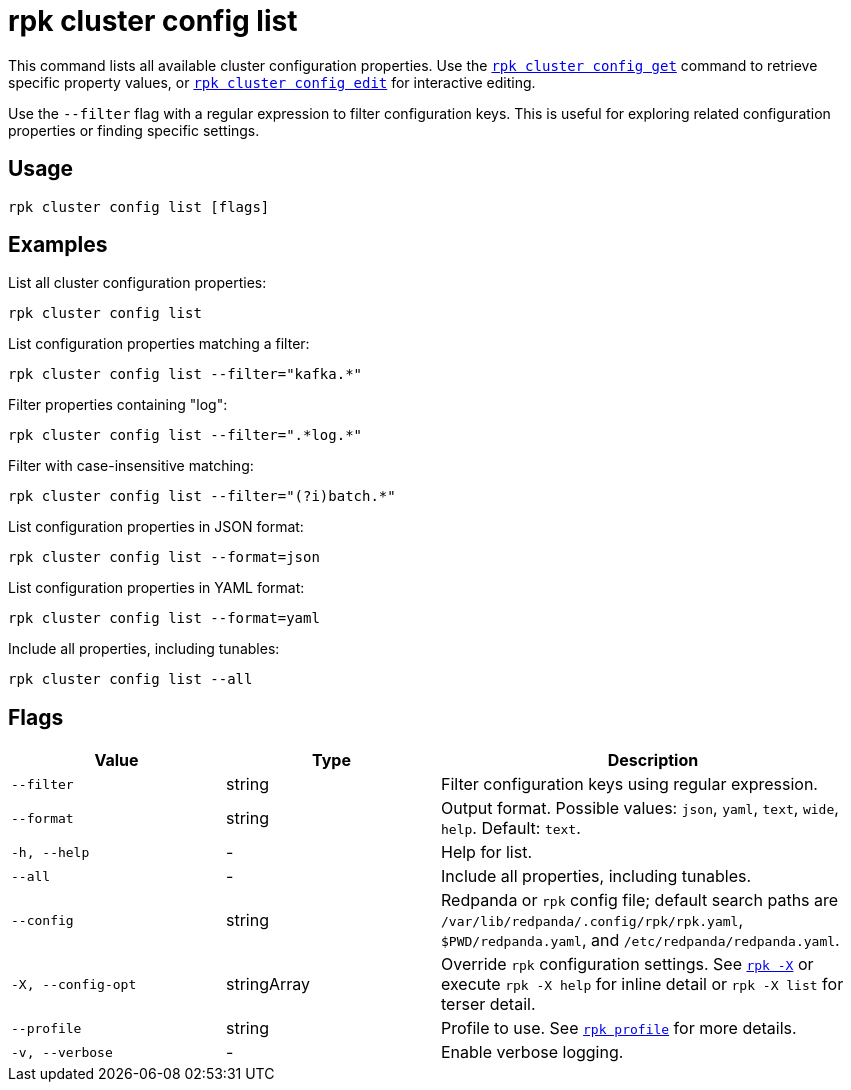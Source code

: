 = rpk cluster config list

This command lists all available cluster configuration properties. Use the xref:reference:rpk/rpk-cluster/rpk-cluster-config-get.adoc[`rpk cluster config get`] command to retrieve specific property values, or xref:reference:rpk/rpk-cluster/rpk-cluster-config-edit.adoc[`rpk cluster config edit`] for interactive editing.

Use the `--filter` flag with a regular expression to filter configuration keys. This is useful for exploring related configuration properties or finding specific settings.

== Usage

[,bash]
----
rpk cluster config list [flags]
----

== Examples

List all cluster configuration properties:

[,bash]
----
rpk cluster config list
----

List configuration properties matching a filter:

[,bash]
----
rpk cluster config list --filter="kafka.*"
----

Filter properties containing "log":

[,bash]
----
rpk cluster config list --filter=".*log.*"
----

Filter with case-insensitive matching:

[,bash]
----
rpk cluster config list --filter="(?i)batch.*"
----

List configuration properties in JSON format:

[,bash]
----
rpk cluster config list --format=json
----

List configuration properties in YAML format:

[,bash]
----
rpk cluster config list --format=yaml
----

Include all properties, including tunables:

[,bash]
----
rpk cluster config list --all
----

== Flags

[cols="1m,1a,2a"]
|===
|*Value* |*Type* |*Description*

|--filter |string |Filter configuration keys using regular expression.

|--format |string |Output format. Possible values: `json`, `yaml`, `text`, `wide`, `help`. Default: `text`.

|-h, --help |- |Help for list.

|--all |- |Include all properties, including tunables.

|--config |string |Redpanda or `rpk` config file; default search paths are `/var/lib/redpanda/.config/rpk/rpk.yaml`, `$PWD/redpanda.yaml`, and `/etc/redpanda/redpanda.yaml`.

|-X, --config-opt |stringArray |Override `rpk` configuration settings. See xref:reference:rpk/rpk-x-options.adoc[`rpk -X`] or execute `rpk -X help` for inline detail or `rpk -X list` for terser detail.

|--profile |string |Profile to use. See xref:reference:rpk/rpk-profile.adoc[`rpk profile`] for more details.

|-v, --verbose |- |Enable verbose logging.
|===